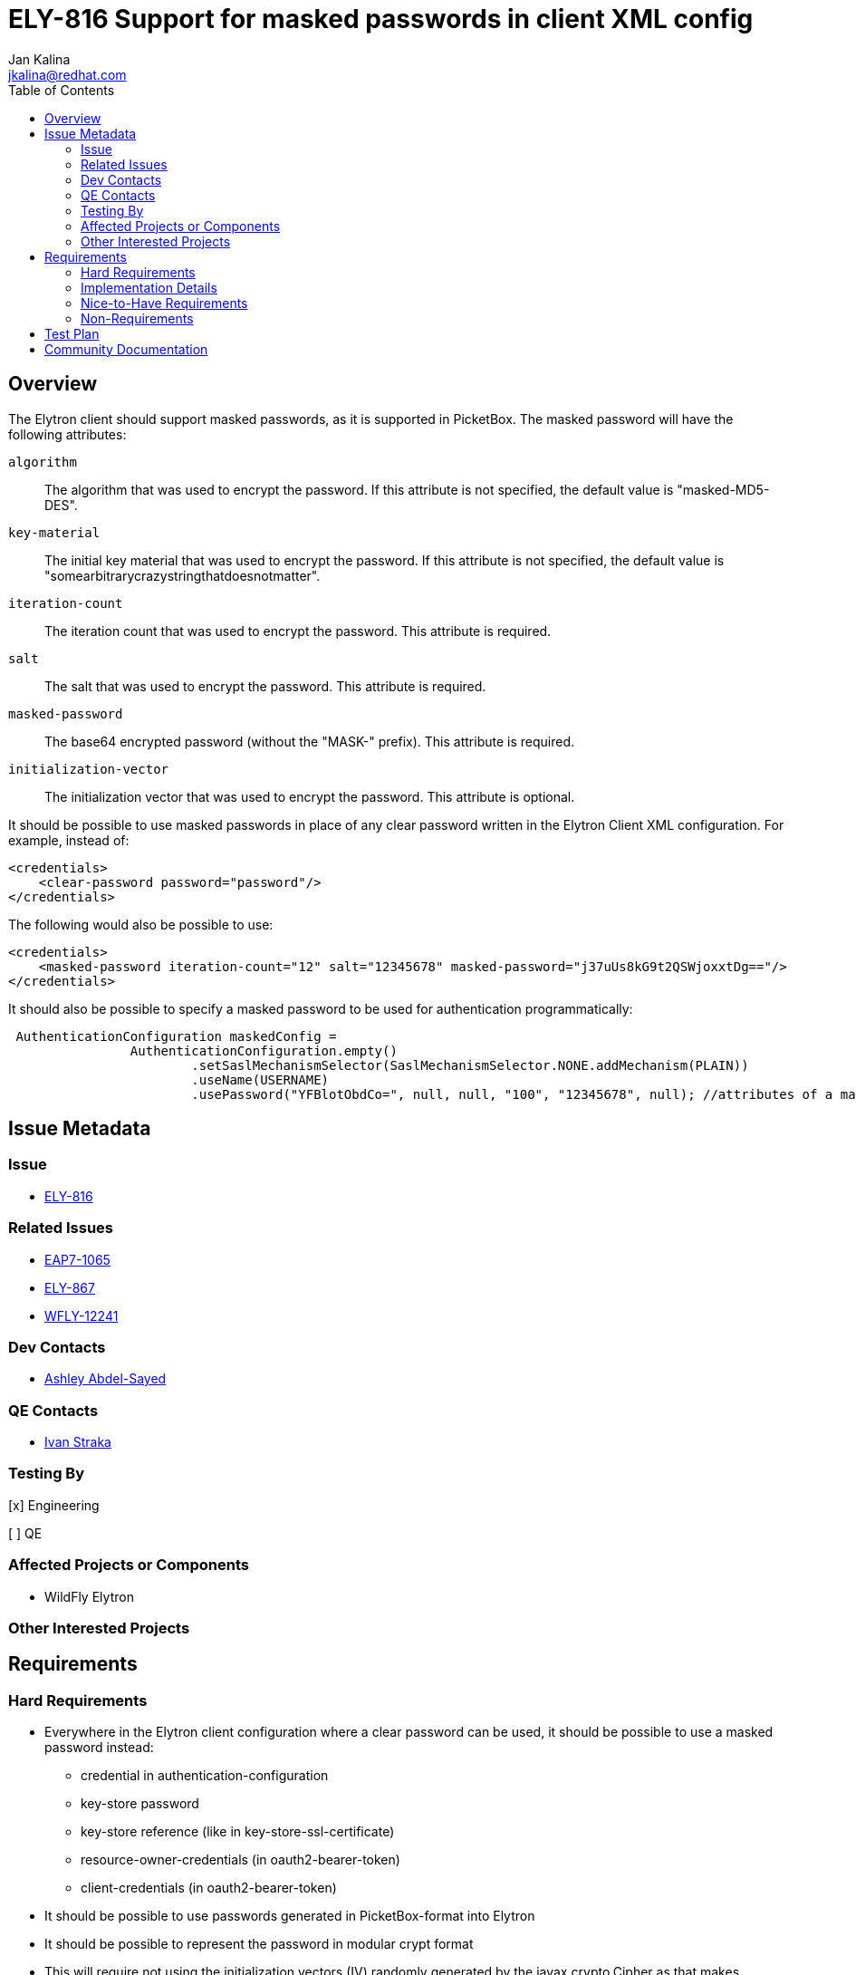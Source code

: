 = ELY-816 Support for masked passwords in client XML config
:author:            Jan Kalina
:email:             jkalina@redhat.com
:toc:               left
:icons:             font
:keywords:          comma,separated,tags
:idprefix:
:idseparator:       -
:issue-base-url:    https://issues.jboss.org/browse

== Overview

The Elytron client should support masked passwords, as it is supported in PicketBox. The masked password will have the following attributes:

`algorithm`:: The algorithm that was used to encrypt the password. If this attribute is not specified, the default value is "masked-MD5-DES".
`key-material`:: The initial key material that was used to encrypt the password. If this attribute is not specified, the default value is "somearbitrarycrazystringthatdoesnotmatter".
`iteration-count`:: The iteration count that was used to encrypt the password. This attribute is required.
`salt`:: The salt that was used to encrypt the password. This attribute is required.
`masked-password`:: The base64 encrypted password (without the "MASK-" prefix). This attribute is required.
`initialization-vector`:: The initialization vector that was used to encrypt the password. This attribute is optional.

It should be possible to use masked passwords in place of any clear password written in the Elytron Client XML configuration.
For example, instead of:
[source,xml]
----
<credentials>
    <clear-password password="password"/>
</credentials>
----

The following would also be possible to use:

[source,xml]
----
<credentials>
    <masked-password iteration-count="12" salt="12345678" masked-password="j37uUs8kG9t2QSWjoxxtDg=="/>
</credentials>
----

It should also be possible to specify a masked password to be used for authentication programmatically:

[source,Java,options=nowrap]
----
 AuthenticationConfiguration maskedConfig =
                AuthenticationConfiguration.empty()
                        .setSaslMechanismSelector(SaslMechanismSelector.NONE.addMechanism(PLAIN))
                        .useName(USERNAME)
                        .usePassword("YFBlotObdCo=", null, null, "100", "12345678", null); //attributes of a masked password

----


== Issue Metadata

=== Issue

* https://issues.jboss.org/browse/ELY-816[ELY-816]

=== Related Issues

* https://issues.jboss.org/browse/EAP7-1065[EAP7-1065]
* https://issues.jboss.org/browse/ELY-867[ELY-867]
* https://issues.jboss.org/browse/WFLY-12241[WFLY-12241]


=== Dev Contacts

*  mailto:aabdelsa@redhat.com[Ashley Abdel-Sayed]

=== QE Contacts

* mailto:istraka@redhat.com[Ivan Straka]

=== Testing By
[x] Engineering

[ ] QE

=== Affected Projects or Components

* WildFly Elytron

=== Other Interested Projects

== Requirements

=== Hard Requirements

* Everywhere in the Elytron client configuration where a clear password can be used, it should be possible to use a masked
password instead:
** credential in authentication-configuration
** key-store password
** key-store reference (like in key-store-ssl-certificate)
** resource-owner-credentials (in oauth2-bearer-token)
** client-credentials (in oauth2-bearer-token)
* It should be possible to use passwords generated in PicketBox-format into Elytron
* It should be possible to represent the password in modular crypt format
* This will require not using the initialization vectors (IV) randomly generated by the javax.crypto.Cipher as that makes
decryption impossible
* This will also deprecate the PKDBF2 algorithms for masked passwords as these algorithms cannot be used to get a Cipher
instance.
* It should be possible to programmatically specify a masked password to be used for authentication.

=== Implementation Details
When testing the original implementation for this feature, it was discovered that no SASL mechanisms support masked passwords
from the client side (similar to: https://issues.jboss.org/browse/ELY-1252).

In order to support masked passwords as credentials for configuration on the client side, it is proposed that the masked
password be converted to a clear password. This would be done in `ElytronXmlParser#parseMaskedPassword`. After
parsing the attributes of the masked password, the clear text password can be obtained and a ClearPassword can be generated
as follows:

[source,java,options="nowrap"]
----
...
final MaskedPasswordSpec spec = new MaskedPasswordSpec(initialKeyMaterial, iterationCount, salt, maskedPasswordBytes, initializationVector);
PasswordFactory factory1 = PasswordFactory.getInstance(algorithm, providers);
ClearPasswordSpec unmasked = factory1.getKeySpec(factory1.generatePassword(spec).castAs(MaskedPassword.class), ClearPasswordSpec.class);
final char[] finalPassword = unmasked.getEncodedPassword();
return () -> {
    try {
        PasswordFactory factory2 = PasswordFactory.getInstance(ClearPassword.ALGORITHM_CLEAR, providers);
        return Assert.assertNotNull(factory2.generatePassword(new ClearPasswordSpec(finalPassword)).castAs(ClearPassword.class));
    } catch (InvalidKeySpecException | NoSuchAlgorithmException cause) {
        throw xmlLog.xmlFailedToCreateCredential(location, cause);
     }
};
...
----

=== Nice-to-Have Requirements

=== Non-Requirements

== Test Plan

* Tests will be added to test masked passwords with a clear spec as well as encryptable spec (in modular crypt format).
* Elytron XML parser tests will be added.
* Tests will be added to test PicketBox compatability.
* Tests using Elytron client with clear-password will be copied and implemented with masked password instead.

== Community Documentation
* Documentation will be added in the "<credential-stores/>" and "<key-stores />" sections under _client-guide/authentication-client
in the WildFly documentation to indicate that credentials and key store passwords can be specified as a masked-password in
the Elytron authentication client.
* Documentation will be added in the "The Configuration File Approach" and "The Programmatic Approach" sections under
_elytron/Client_Authentication_with_Elytron_Client in the WildFly documentation to indicate that a masked password can be
specified programmatically or in the client XML configuration file to be used for authentication.
